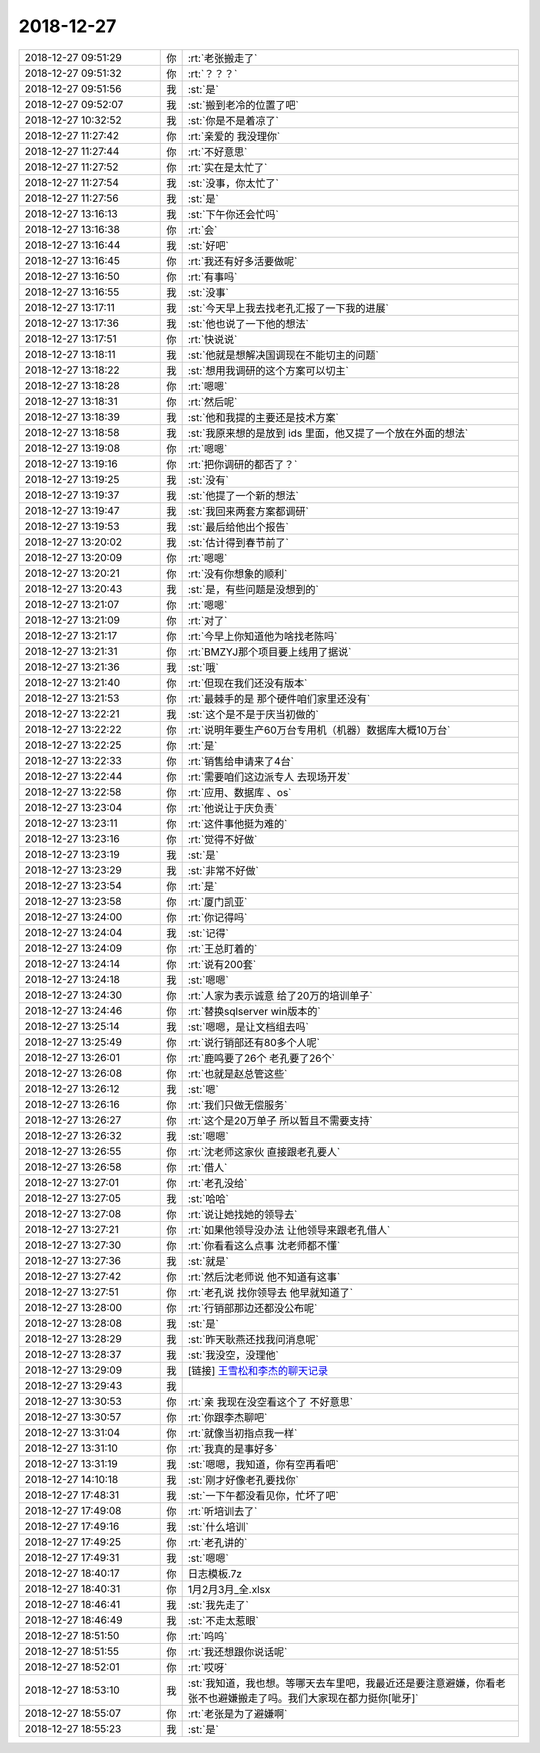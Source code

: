 2018-12-27
-------------

.. list-table::
   :widths: 25, 1, 60

   * - 2018-12-27 09:51:29
     - 你
     - :rt:`老张搬走了`
   * - 2018-12-27 09:51:32
     - 你
     - :rt:`？？？`
   * - 2018-12-27 09:51:56
     - 我
     - :st:`是`
   * - 2018-12-27 09:52:07
     - 我
     - :st:`搬到老冷的位置了吧`
   * - 2018-12-27 10:32:52
     - 我
     - :st:`你是不是着凉了`
   * - 2018-12-27 11:27:42
     - 你
     - :rt:`亲爱的 我没理你`
   * - 2018-12-27 11:27:44
     - 你
     - :rt:`不好意思`
   * - 2018-12-27 11:27:52
     - 你
     - :rt:`实在是太忙了`
   * - 2018-12-27 11:27:54
     - 我
     - :st:`没事，你太忙了`
   * - 2018-12-27 11:27:56
     - 我
     - :st:`是`
   * - 2018-12-27 13:16:13
     - 我
     - :st:`下午你还会忙吗`
   * - 2018-12-27 13:16:38
     - 你
     - :rt:`会`
   * - 2018-12-27 13:16:44
     - 我
     - :st:`好吧`
   * - 2018-12-27 13:16:45
     - 你
     - :rt:`我还有好多活要做呢`
   * - 2018-12-27 13:16:50
     - 你
     - :rt:`有事吗`
   * - 2018-12-27 13:16:55
     - 我
     - :st:`没事`
   * - 2018-12-27 13:17:11
     - 我
     - :st:`今天早上我去找老孔汇报了一下我的进展`
   * - 2018-12-27 13:17:36
     - 我
     - :st:`他也说了一下他的想法`
   * - 2018-12-27 13:17:51
     - 你
     - :rt:`快说说`
   * - 2018-12-27 13:18:11
     - 我
     - :st:`他就是想解决国调现在不能切主的问题`
   * - 2018-12-27 13:18:22
     - 我
     - :st:`想用我调研的这个方案可以切主`
   * - 2018-12-27 13:18:28
     - 你
     - :rt:`嗯嗯`
   * - 2018-12-27 13:18:31
     - 你
     - :rt:`然后呢`
   * - 2018-12-27 13:18:39
     - 我
     - :st:`他和我提的主要还是技术方案`
   * - 2018-12-27 13:18:58
     - 我
     - :st:`我原来想的是放到 ids 里面，他又提了一个放在外面的想法`
   * - 2018-12-27 13:19:08
     - 你
     - :rt:`嗯嗯`
   * - 2018-12-27 13:19:16
     - 你
     - :rt:`把你调研的都否了？`
   * - 2018-12-27 13:19:25
     - 我
     - :st:`没有`
   * - 2018-12-27 13:19:37
     - 我
     - :st:`他提了一个新的想法`
   * - 2018-12-27 13:19:47
     - 我
     - :st:`我回来两套方案都调研`
   * - 2018-12-27 13:19:53
     - 我
     - :st:`最后给他出个报告`
   * - 2018-12-27 13:20:02
     - 我
     - :st:`估计得到春节前了`
   * - 2018-12-27 13:20:09
     - 你
     - :rt:`嗯嗯`
   * - 2018-12-27 13:20:21
     - 你
     - :rt:`没有你想象的顺利`
   * - 2018-12-27 13:20:43
     - 我
     - :st:`是，有些问题是没想到的`
   * - 2018-12-27 13:21:07
     - 你
     - :rt:`嗯嗯`
   * - 2018-12-27 13:21:09
     - 你
     - :rt:`对了`
   * - 2018-12-27 13:21:17
     - 你
     - :rt:`今早上你知道他为啥找老陈吗`
   * - 2018-12-27 13:21:31
     - 你
     - :rt:`BMZYJ那个项目要上线用了据说`
   * - 2018-12-27 13:21:36
     - 我
     - :st:`哦`
   * - 2018-12-27 13:21:40
     - 你
     - :rt:`但现在我们还没有版本`
   * - 2018-12-27 13:21:53
     - 你
     - :rt:`最棘手的是 那个硬件咱们家里还没有`
   * - 2018-12-27 13:22:21
     - 我
     - :st:`这个是不是于庆当初做的`
   * - 2018-12-27 13:22:22
     - 你
     - :rt:`说明年要生产60万台专用机（机器）数据库大概10万台`
   * - 2018-12-27 13:22:25
     - 你
     - :rt:`是`
   * - 2018-12-27 13:22:33
     - 你
     - :rt:`销售给申请来了4台`
   * - 2018-12-27 13:22:44
     - 你
     - :rt:`需要咱们这边派专人 去现场开发`
   * - 2018-12-27 13:22:58
     - 你
     - :rt:`应用、数据库  、os`
   * - 2018-12-27 13:23:04
     - 你
     - :rt:`他说让于庆负责`
   * - 2018-12-27 13:23:11
     - 你
     - :rt:`这件事他挺为难的`
   * - 2018-12-27 13:23:16
     - 你
     - :rt:`觉得不好做`
   * - 2018-12-27 13:23:19
     - 我
     - :st:`是`
   * - 2018-12-27 13:23:29
     - 我
     - :st:`非常不好做`
   * - 2018-12-27 13:23:54
     - 你
     - :rt:`是`
   * - 2018-12-27 13:23:58
     - 你
     - :rt:`厦门凯亚`
   * - 2018-12-27 13:24:00
     - 你
     - :rt:`你记得吗`
   * - 2018-12-27 13:24:04
     - 我
     - :st:`记得`
   * - 2018-12-27 13:24:09
     - 你
     - :rt:`王总盯着的`
   * - 2018-12-27 13:24:14
     - 你
     - :rt:`说有200套`
   * - 2018-12-27 13:24:18
     - 我
     - :st:`嗯嗯`
   * - 2018-12-27 13:24:30
     - 你
     - :rt:`人家为表示诚意 给了20万的培训单子`
   * - 2018-12-27 13:24:46
     - 你
     - :rt:`替换sqlserver  win版本的`
   * - 2018-12-27 13:25:14
     - 我
     - :st:`嗯嗯，是让文档组去吗`
   * - 2018-12-27 13:25:49
     - 你
     - :rt:`说行销部还有80多个人呢`
   * - 2018-12-27 13:26:01
     - 你
     - :rt:`鹿鸣要了26个  老孔要了26个`
   * - 2018-12-27 13:26:08
     - 你
     - :rt:`也就是赵总管这些`
   * - 2018-12-27 13:26:12
     - 我
     - :st:`嗯`
   * - 2018-12-27 13:26:16
     - 你
     - :rt:`我们只做无偿服务`
   * - 2018-12-27 13:26:27
     - 你
     - :rt:`这个是20万单子 所以暂且不需要支持`
   * - 2018-12-27 13:26:32
     - 我
     - :st:`嗯嗯`
   * - 2018-12-27 13:26:55
     - 你
     - :rt:`沈老师这家伙 直接跟老孔要人`
   * - 2018-12-27 13:26:58
     - 你
     - :rt:`借人`
   * - 2018-12-27 13:27:01
     - 你
     - :rt:`老孔没给`
   * - 2018-12-27 13:27:05
     - 我
     - :st:`哈哈`
   * - 2018-12-27 13:27:08
     - 你
     - :rt:`说让她找她的领导去`
   * - 2018-12-27 13:27:21
     - 你
     - :rt:`如果他领导没办法 让他领导来跟老孔借人`
   * - 2018-12-27 13:27:30
     - 你
     - :rt:`你看看这么点事 沈老师都不懂`
   * - 2018-12-27 13:27:36
     - 我
     - :st:`就是`
   * - 2018-12-27 13:27:42
     - 你
     - :rt:`然后沈老师说 他不知道有这事`
   * - 2018-12-27 13:27:51
     - 你
     - :rt:`老孔说 找你领导去 他早就知道了`
   * - 2018-12-27 13:28:00
     - 你
     - :rt:`行销部那边还都没公布呢`
   * - 2018-12-27 13:28:08
     - 我
     - :st:`是`
   * - 2018-12-27 13:28:29
     - 我
     - :st:`昨天耿燕还找我问消息呢`
   * - 2018-12-27 13:28:37
     - 我
     - :st:`我没空，没理他`
   * - 2018-12-27 13:29:09
     - 我
     - [链接] `王雪松和李杰的聊天记录 <https://support.weixin.qq.com/cgi-bin/mmsupport-bin/readtemplate?t=page/favorite_record__w_unsupport>`_
   * - 2018-12-27 13:29:43
     - 我
     - .. image:: images/253075.jpg
          :width: 100px
   * - 2018-12-27 13:30:53
     - 你
     - :rt:`亲 我现在没空看这个了 不好意思`
   * - 2018-12-27 13:30:57
     - 你
     - :rt:`你跟李杰聊吧`
   * - 2018-12-27 13:31:04
     - 你
     - :rt:`就像当初指点我一样`
   * - 2018-12-27 13:31:10
     - 你
     - :rt:`我真的是事好多`
   * - 2018-12-27 13:31:19
     - 我
     - :st:`嗯嗯，我知道，你有空再看吧`
   * - 2018-12-27 14:10:18
     - 我
     - :st:`刚才好像老孔要找你`
   * - 2018-12-27 17:48:31
     - 我
     - :st:`一下午都没看见你，忙坏了吧`
   * - 2018-12-27 17:49:08
     - 你
     - :rt:`听培训去了`
   * - 2018-12-27 17:49:16
     - 我
     - :st:`什么培训`
   * - 2018-12-27 17:49:25
     - 你
     - :rt:`老孔讲的`
   * - 2018-12-27 17:49:31
     - 我
     - :st:`嗯嗯`
   * - 2018-12-27 18:40:17
     - 你
     - 日志模板.7z
   * - 2018-12-27 18:40:31
     - 你
     - 1月2月3月_全.xlsx
   * - 2018-12-27 18:46:41
     - 我
     - :st:`我先走了`
   * - 2018-12-27 18:46:49
     - 我
     - :st:`不走太惹眼`
   * - 2018-12-27 18:51:50
     - 你
     - :rt:`呜呜`
   * - 2018-12-27 18:51:55
     - 你
     - :rt:`我还想跟你说话呢`
   * - 2018-12-27 18:52:01
     - 你
     - :rt:`哎呀`
   * - 2018-12-27 18:53:10
     - 我
     - :st:`我知道，我也想。等哪天去车里吧，我最近还是要注意避嫌，你看老张不也避嫌搬走了吗。我们大家现在都力挺你[呲牙]`
   * - 2018-12-27 18:55:07
     - 你
     - :rt:`老张是为了避嫌啊`
   * - 2018-12-27 18:55:23
     - 我
     - :st:`是`